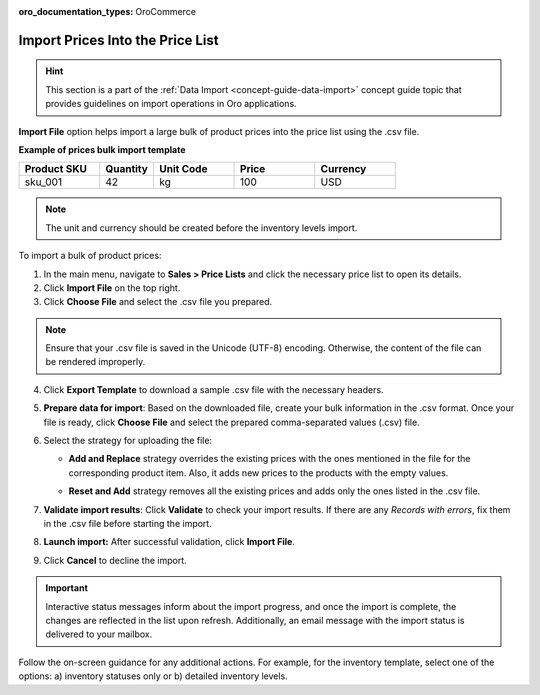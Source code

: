 :oro_documentation_types: OroCommerce

.. _import-price-lists:

Import Prices Into the Price List
=================================

.. hint:: This section is a part of the :ref:`Data Import <concept-guide-data-import>` concept guide topic that provides guidelines on import operations in Oro applications.

**Import File** option helps import a large bulk of product prices into the price list using the .csv file.

**Example of prices bulk import template**

.. container:: scroll-table

   .. csv-table::
      :header: "Product SKU","Quantity","Unit Code","Price","Currency"
      :widths: 15, 10, 15, 15, 15

      "sku_001", 42, "kg", 100, "USD"

.. note:: The unit and currency should be created before the inventory levels import.

To import a bulk of product prices:

1. In the main menu, navigate to **Sales > Price Lists** and click the necessary price list to open its details.

2. Click **Import File** on the top right.

3. Click **Choose File** and select the .csv file you prepared.

.. note:: Ensure that your .csv file is saved in the Unicode (UTF-8) encoding. Otherwise, the content of the file can be rendered improperly.

4. Click **Export Template** to download a sample .csv file with the necessary headers.

5. **Prepare data for import**: Based on the downloaded file, create your bulk information in the .csv format. Once your file is ready, click **Choose File** and select the prepared comma-separated values (.csv) file.

6. Select the strategy for uploading the file:

   * **Add and Replace** strategy overrides the existing prices with the ones mentioned in the file for the corresponding product item. Also, it adds new prices to the products with the empty values.

   * **Reset and Add** strategy removes all the existing prices and adds only the ones listed in the .csv file.

     .. image:: /user/img/sales/pricelist/import_price_list.png
        :alt: The steps you need to take to import prices to price lists

7. **Validate import results**: Click **Validate** to check your import results. If there are any *Records with errors*, fix them in the .csv file before starting the import.

8. **Launch import:** After successful validation, click **Import File**.

9. Click **Cancel** to decline the import.

.. important:: Interactive status messages inform about the import progress, and once the import is complete, the changes are reflected in the list upon refresh. Additionally, an email message with the import status is delivered to your mailbox.

Follow the on-screen guidance for any additional actions. For example, for the inventory template, select one of the options: a) inventory statuses only or b) detailed inventory levels.

.. raw:: HTML

   <iframe width="560" height="315" src="https://www.youtube.com/embed/p5HrsdMUB7A" title="YouTube video player" frameborder="0" allow="accelerometer; autoplay; clipboard-write; encrypted-media; gyroscope; picture-in-picture" allowfullscreen></iframe>

.. finish

